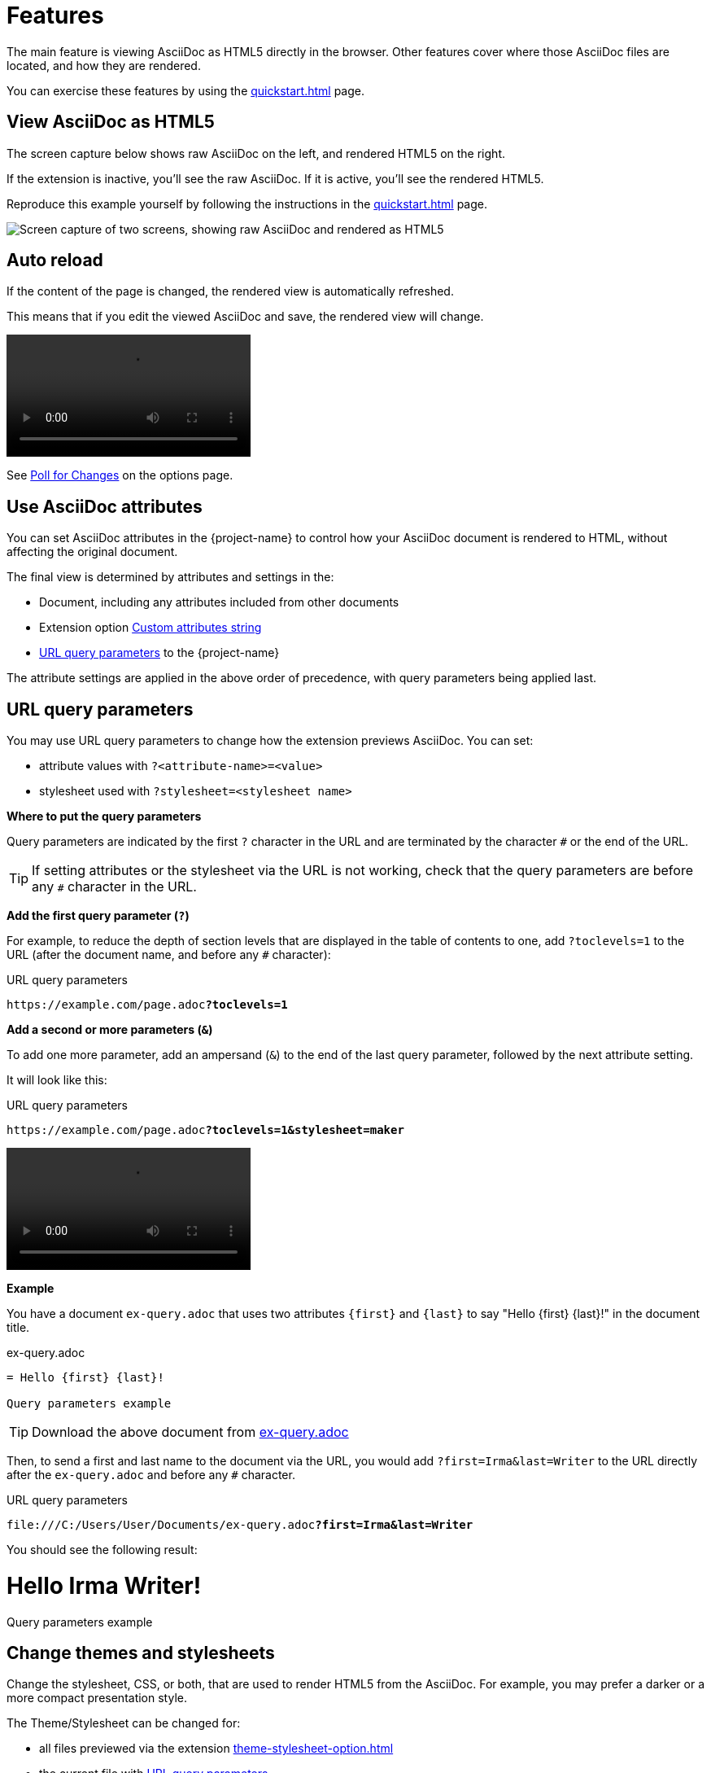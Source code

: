 = Features
:url-asciidoctor-sc-image: https://cdn.jsdelivr.net/gh/asciidoctor/asciidoctor/screenshot.png
:source-language: asciidoc

The main feature is viewing AsciiDoc as HTML5 directly in the browser.
Other features cover where those AsciiDoc files are located, and how they are rendered.

You can exercise these features by using the xref:quickstart.adoc[] page.

[#example]
== View AsciiDoc as HTML5

The screen capture below shows raw AsciiDoc on the left, and rendered HTML5 on the right.

If the extension is inactive, you'll see the raw AsciiDoc.
If it is active, you'll see the rendered HTML5.

Reproduce this example yourself by following the instructions in the xref:quickstart.adoc[] page.

image::{url-asciidoctor-sc-image}["Screen capture of two screens, showing raw AsciiDoc and rendered as HTML5"]

== Auto reload

If the content of the page is changed, the rendered view is automatically refreshed.

This means that if you edit the viewed AsciiDoc and save, the rendered view will change.

video::live-preview.mp4[]

See xref:options.adoc#poll-for-changes[Poll for Changes] on the options page.

[[set-asciidoc-attributes]]
== Use AsciiDoc attributes

You can set AsciiDoc attributes in the {project-name} to control how your AsciiDoc document is rendered to HTML, without affecting the original document.

The final view is determined by attributes and settings in the:

* Document, including any attributes included from other documents
* Extension option xref:custom-attributes-option.adoc[Custom attributes string]
* <<url-query-parameters>> to the {project-name}

The attribute settings are applied in the above order of precedence, with query parameters being applied last.

[#url-query-parameters]
== URL query parameters

You may use URL query parameters to change how the extension previews AsciiDoc. You can set:

* attribute values with `?<attribute-name>=<value>`
* stylesheet used with `?stylesheet=<stylesheet name>` 

*Where to put the query parameters*

Query parameters are indicated by the first `?` character in the URL and are terminated by the character `#` or the end of the URL.

TIP: If setting attributes or the stylesheet via the URL is not working, check that the query parameters are before any `#` character in the URL.

*Add the first query parameter (`?`)*

For example, to reduce the depth of section levels that are displayed in the table of contents to one, add `?toclevels=1` to the URL (after the document name, and before any `#` character):

.URL query parameters
[,url,subs=+quotes]
----
https://example.com/page.adoc**?toclevels=1**
----

*Add a second or more parameters (`&`)*

To add one more parameter, add an ampersand (`&`) to the end of the last query parameter, followed by the next attribute setting.

It will look like this:

URL query parameters
[,url,subs=+quotes]
----
https://example.com/page.adoc**?toclevels=1&stylesheet=maker**
----

video::live-preview.mp4[]

*Example*

You have a document `ex-query.adoc` that uses two attributes `\{first}` and `\{last}` to say "Hello \{first} \{last}!" in the document title.

.ex-query.adoc
[subs="-attributes",indent=0]
----
= Hello {first} {last}!

Query parameters example
----

TIP: Download the above document from xref:attachment$ex-query.adoc[ex-query.adoc]

Then, to send a first and last name to the document via the URL, you would add `?first=Irma&last=Writer` to the URL directly after the `ex-query.adoc` and before any `#` character.

.URL query parameters
[,url,subs=+quotes]
----
file:///C:/Users/User/Documents/ex-query.adoc**?first=Irma&last=Writer**
----

You should see the following result:

[indent=0]
====
[discrete]
= Hello Irma Writer!

Query parameters example
====

== Change themes and stylesheets

Change the stylesheet, CSS, or both, that are used to render HTML5 from the AsciiDoc.
For example, you may prefer a darker or a more compact presentation style.

The Theme/Stylesheet can be changed for:

* all files previewed via the extension xref:theme-stylesheet-option.adoc[]

* the current file with <<url-query-parameters>>.

== View AsciiDoc files locally and remote

View AsciiDoc files from different locations.

The extension allows you to view AsciiDoc files from your local file system and from the Web:

* Local URLs start with `file://`
* Remote URLs start with `https://` (this includes developer platforms such as GitHub or GitLab)
+
TIP: Use _Raw Mode_ to view AsciiDoc files using the {project-name} and not native rendering provided by developer platforms.

NOTE: Your settings are applied on both local and remote files.

* xref:options.adoc[]
* <<url-query-parameters>>

== Make use of diagrams as text

Using diagrams as text within AsciiDoc allows you to create visual diagrams using plain text, providing a cohesive and unified approach to content creation.

.Three-step process diagram
image::three-step-process.svg[]

With diagrams as text, you can do the same with diagrams. 
There are many types of diagrams that can be generated this way from basic block diagrams to complex technical architecture diagrams including data-science visualizations, entity relationships, and more.

When the xref:diagrams-extension-option.adoc[] is enabled via the xref:options.adoc[], the {project-name} converts diagrams from text to image using a local or remote Kroki diagram server, and shows them as if they were local or remote image files in the HTML.

Learn more on the xref:diagrams-extension-option.adoc[] page.

== Markdown friendly

AsciiDoc accommodates simple markdown in your AsciiDoc document.

This may save you time:

* Writing simple notes
* Converting files from Markdown to AsciiDoc gradually.

Learn more about these two text markup formats at:

* xref:asciidoc::asciidoc-vs-markdown.adoc[Compare AsciiDoc to Markdown] via AsciiDoc (the language)
* xref:asciidoctor:migrate:markdown.adoc[Migrate from Markdown to Asciidoctor] via Asciidoctor (the generator)